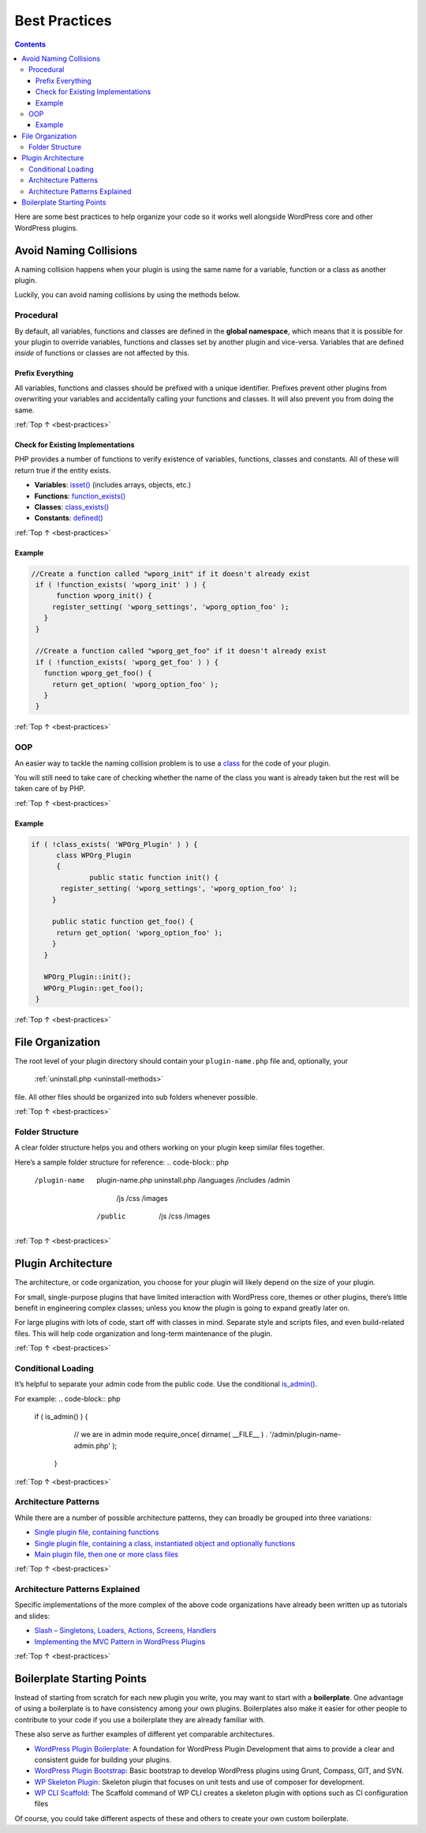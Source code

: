 .. _best-practices:

Best Practices
==============

.. contents::

Here are some best practices to help organize your code so it works well
alongside WordPress core and other WordPress plugins.

.. _header-n4:

Avoid Naming Collisions
-----------------------

A naming collision happens when your plugin is using the same name for a
variable, function or a class as another plugin.

Luckily, you can avoid naming collisions by using the methods below.

.. _header-n7:

Procedural
~~~~~~~~~~~

By default, all variables, functions and classes are defined in the
**global namespace**, which means that it is possible for your plugin to
override variables, functions and classes set by another plugin and
vice-versa. Variables that are defined *inside* of functions or classes
are not affected by this.

.. _header-n9:

Prefix Everything
^^^^^^^^^^^^^^^^^^

All variables, functions and classes should be prefixed with a unique
identifier. Prefixes prevent other plugins from overwriting your
variables and accidentally calling your functions and classes. It will
also prevent you from doing the same.

:ref:`Top ↑ <best-practices>`

.. _header-n12:

Check for Existing Implementations
^^^^^^^^^^^^^^^^^^^^^^^^^^^^^^^^^^^

PHP provides a number of functions to verify existence of variables,
functions, classes and constants. All of these will return true if the
entity exists.

-  **Variables**:
   `isset() <http://php.net/manual/en/function.isset.php>`__ (includes
   arrays, objects, etc.)

-  **Functions**:
   `function_exists() <http://php.net/manual/en/function.function-exists.php>`__

-  **Classes**:
   `class_exists() <http://php.net/manual/en/function.class-exists.php>`__

-  **Constants**:
   `defined() <http://php.net/manual/en/function.defined.php>`__

:ref:`Top ↑ <best-practices>`


.. _header-n24:

Example
^^^^^^^^
.. code-block:: php

  //Create a function called "wporg_init" if it doesn't already exist
   if ( !function_exists( 'wporg_init' ) ) {
   	function wporg_init() {
       register_setting( 'wporg_settings', 'wporg_option_foo' );
     }
   }

   //Create a function called "wporg_get_foo" if it doesn't already exist
   if ( !function_exists( 'wporg_get_foo' ) ) {
     function wporg_get_foo() {
       return get_option( 'wporg_option_foo' );
     }
   }

:ref:`Top ↑ <best-practices>`

.. _header-n28:

OOP
~~~~

An easier way to tackle the naming collision problem is to use a
`class <http://php.net/manual/en/language.oop5.php>`__ for the code of
your plugin.

You will still need to take care of checking whether the name of the
class you want is already taken but the rest will be taken care of by
PHP.

:ref:`Top ↑ <best-practices>`

.. _header-n32:

Example
^^^^^^^^
.. code-block:: php

  if ( !class_exists( 'WPOrg_Plugin' ) ) {
   	class WPOrg_Plugin
   	{
   		public static function init() {
         register_setting( 'wporg_settings', 'wporg_option_foo' );
       }

       public static function get_foo() {
       	return get_option( 'wporg_option_foo' );
       }
     }

     WPOrg_Plugin::init();
     WPOrg_Plugin::get_foo();
   }

:ref:`Top ↑ <best-practices>`

.. _header-n35:

File Organization
------------------

The root level of your plugin directory should contain your
``plugin-name.php`` file and, optionally, your
 :ref:`uninstall.php <uninstall-methods>`
file. All other files should be organized into sub folders whenever
possible.

:ref:`Top ↑ <best-practices>`

.. _header-n38:

Folder Structure
~~~~~~~~~~~~~~~~~

A clear folder structure helps you and others working on your plugin
keep similar files together.

Here’s a sample folder structure for reference:
.. code-block:: php

  /plugin-name
        plugin-name.php
        uninstall.php
        /languages
        /includes
        /admin
             /js
             /css
             /images
        /public
             /js
             /css
             /images

:ref:`Top ↑ <best-practices>`

.. _header-n43:

Plugin Architecture
--------------------

The architecture, or code organization, you choose for your plugin will
likely depend on the size of your plugin.

For small, single-purpose plugins that have limited interaction with
WordPress core, themes or other plugins, there’s little benefit in
engineering complex classes; unless you know the plugin is going to
expand greatly later on.

For large plugins with lots of code, start off with classes in mind.
Separate style and scripts files, and even build-related files. This
will help code organization and long-term maintenance of the plugin.

:ref:`Top ↑ <best-practices>`

.. _header-n48:

Conditional Loading
~~~~~~~~~~~~~~~~~~~~

It’s helpful to separate your admin code from the public code. Use the
conditional
`is_admin() <https://codex.wordpress.org/Function_Reference/is_admin>`__.

For example:
.. code-block:: php

  if ( is_admin() ) {
   	// we are in admin mode
   	require_once( dirname( __FILE__ ) . '/admin/plugin-name-admin.php' );
   }

:ref:`Top ↑ <best-practices>`

.. _header-n53:

Architecture Patterns
~~~~~~~~~~~~~~~~~~~~~~

While there are a number of possible architecture patterns, they can
broadly be grouped into three variations:

-  `Single plugin file, containing
   functions <https://github.com/GaryJones/move-floating-social-bar-in-genesis/blob/master/move-floating-social-bar-in-genesis.php>`__

-  `Single plugin file, containing a class, instantiated object and
   optionally
   functions <https://github.com/norcross/wp-comment-notes/blob/master/wp-comment-notes.php>`__

-  `Main plugin file, then one or more class
   files <https://github.com/tommcfarlin/WordPress-Plugin-Boilerplate>`__

:ref:`Top ↑ <best-practices>`

.. _header-n63:

Architecture Patterns Explained
~~~~~~~~~~~~~~~~~~~~~~~~~~~~~~~~

Specific implementations of the more complex of the above code
organizations have already been written up as tutorials and slides:

-  `Slash – Singletons, Loaders, Actions, Screens,
   Handlers <https://jjj.blog/2012/12/slash-architecture-my-approach-to-building-wordpress-plugins/>`__

-  `Implementing the MVC Pattern in WordPress
   Plugins <http://iandunn.name/wp-mvc>`__

:ref:`Top ↑ <best-practices>`

.. _header-n71:

Boilerplate Starting Points
----------------------------

Instead of starting from scratch for each new plugin you write, you may
want to start with a **boilerplate**. One advantage of using a
boilerplate is to have consistency among your own plugins. Boilerplates
also make it easier for other people to contribute to your code if you
use a boilerplate they are already familiar with.

These also serve as further examples of different yet comparable
architectures.

-  `WordPress Plugin
   Boilerplate <https://github.com/tommcfarlin/WordPress-Plugin-Boilerplate>`__:
   A foundation for WordPress Plugin Development that aims to provide a
   clear and consistent guide for building your plugins.

-  `WordPress Plugin
   Bootstrap <https://github.com/claudiosmweb/wordpress-plugin-boilerplate>`__:
   Basic bootstrap to develop WordPress plugins using Grunt, Compass,
   GIT, and SVN.

-  `WP Skeleton
   Plugin <https://github.com/ptahdunbar/wp-skeleton-plugin>`__:
   Skeleton plugin that focuses on unit tests and use of composer for
   development.

-  `WP CLI
   Scaffold <https://developer.wordpress.org/cli/commands/scaffold/plugin/>`__:
   The Scaffold command of WP CLI creates a skeleton plugin with options
   such as CI configuration files

Of course, you could take different aspects of these and others to
create your own custom boilerplate.
